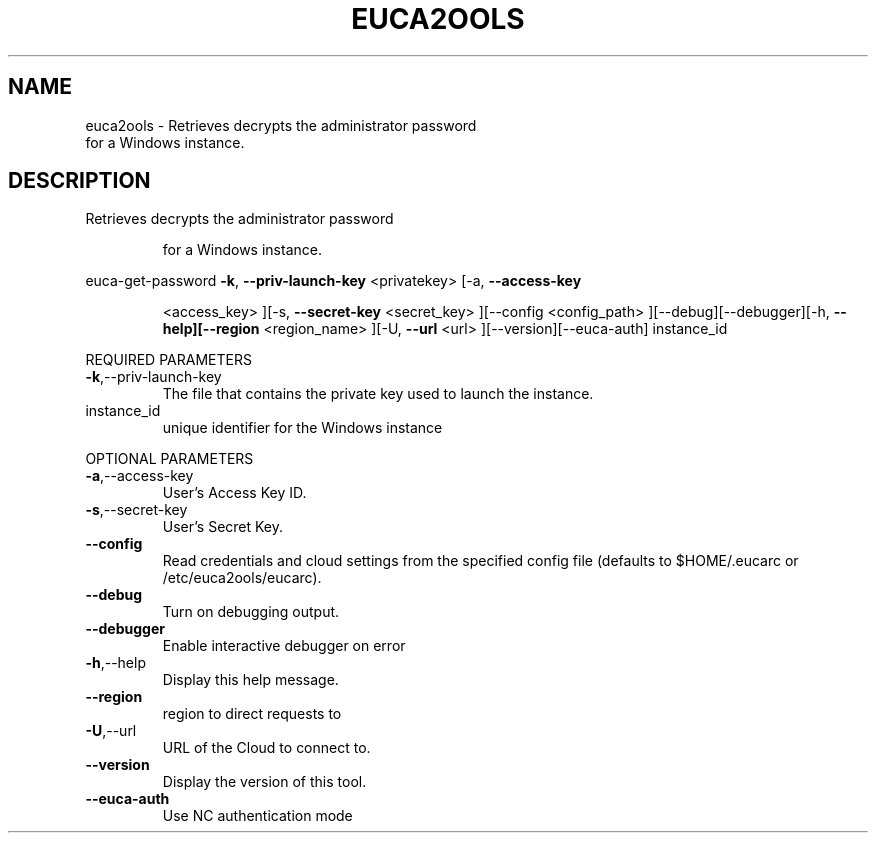 .\" DO NOT MODIFY THIS FILE!  It was generated by help2man 1.40.10.
.TH EUCA2OOLS "1" "September 2012" "euca2ools devel (Limbo)" "User Commands"
.SH NAME
euca2ools \- Retrieves decrypts the administrator password
    for a Windows instance.
.SH DESCRIPTION
Retrieves decrypts the administrator password
.IP
for a Windows instance.
.PP
euca\-get\-password  \fB\-k\fR, \fB\-\-priv\-launch\-key\fR <privatekey> [\-a, \fB\-\-access\-key\fR
.IP
<access_key> ][\-s, \fB\-\-secret\-key\fR <secret_key> ][\-\-config
<config_path> ][\-\-debug][\-\-debugger][\-h, \fB\-\-help][\-\-region\fR
<region_name> ][\-U, \fB\-\-url\fR <url> ][\-\-version][\-\-euca\-auth]
instance_id
.PP
REQUIRED PARAMETERS
.TP
\fB\-k\fR,\-\-priv\-launch\-key
The file that contains the private key
used to launch the instance.
.TP
instance_id
unique identifier for the Windows instance
.PP
OPTIONAL PARAMETERS
.TP
\fB\-a\fR,\-\-access\-key
User's Access Key ID.
.TP
\fB\-s\fR,\-\-secret\-key
User's Secret Key.
.TP
\fB\-\-config\fR
Read credentials and cloud settings
from the specified config file (defaults to
$HOME/.eucarc or /etc/euca2ools/eucarc).
.TP
\fB\-\-debug\fR
Turn on debugging output.
.TP
\fB\-\-debugger\fR
Enable interactive debugger on error
.TP
\fB\-h\fR,\-\-help
Display this help message.
.TP
\fB\-\-region\fR
region to direct requests to
.TP
\fB\-U\fR,\-\-url
URL of the Cloud to connect to.
.TP
\fB\-\-version\fR
Display the version of this tool.
.TP
\fB\-\-euca\-auth\fR
Use NC authentication mode
